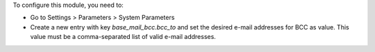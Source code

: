 To configure this module, you need to:

* Go to Settings > Parameters > System Parameters
* Create a new entry with key `base_mail_bcc.bcc_to` and set the desired e-mail addresses for BCC as value. This value must be a comma-separated list of valid e-mail addresses.

